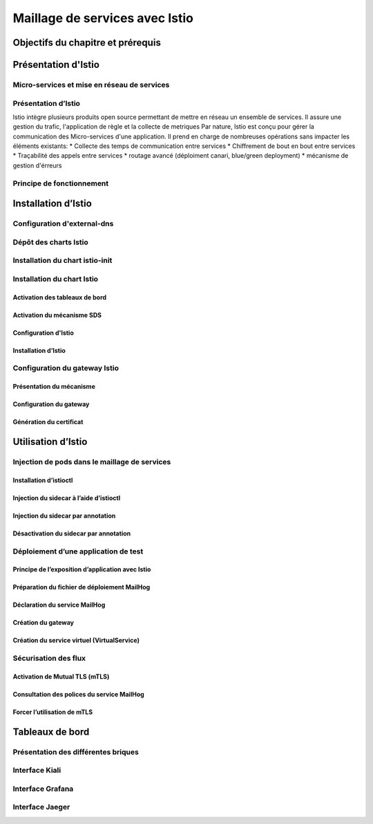 Maillage de services avec Istio
+++++++++++++++++++++++++++++++

Objectifs du chapitre et prérequis
==================================

Présentation d'Istio
====================

Micro-services et mise en réseau de services
--------------------------------------------

Présentation d’Istio
--------------------
Istio intègre plusieurs produits open source permettant de mettre en réseau un ensemble de services. Il assure une gestion du trafic, l'application de règle et la collecte de metriques
Par nature, Istio est conçu pour gérer la communication des Micro-services d'une application. Il prend en charge de nombreuses opérations sans impacter les éléments existants:
* Collecte des temps de communication entre services
* Chiffrement de bout en bout entre services
* Traçabilité des appels entre services
* routage avancé (déploiment canari, blue/green deployment)
* mécanisme de gestion d'érreurs

Principe de fonctionnement
--------------------------

Installation d’Istio
====================

Configuration d'external-dns
----------------------------

Dépôt des charts Istio
----------------------

Installation du chart istio-init
--------------------------------

Installation du chart Istio
---------------------------

Activation des tableaux de bord
~~~~~~~~~~~~~~~~~~~~~~~~~~~~~~~

Activation du mécanisme SDS
~~~~~~~~~~~~~~~~~~~~~~~~~~~

Configuration d'Istio
~~~~~~~~~~~~~~~~~~~~~

Installation d’Istio
~~~~~~~~~~~~~~~~~~~~

Configuration du gateway Istio
------------------------------

Présentation du mécanisme
~~~~~~~~~~~~~~~~~~~~~~~~~
Configuration du gateway
~~~~~~~~~~~~~~~~~~~~~~~~
Génération du certificat
~~~~~~~~~~~~~~~~~~~~~~~~

Utilisation d’Istio
===================
Injection de pods dans le maillage de services
----------------------------------------------

Installation d’istioctl
~~~~~~~~~~~~~~~~~~~~~~~
Injection du sidecar à l’aide d’istioctl
~~~~~~~~~~~~~~~~~~~~~~~~~~~~~~~~~~~~~~~~
Injection du sidecar par annotation
~~~~~~~~~~~~~~~~~~~~~~~~~~~~~~~~~~~
Désactivation du sidecar par annotation
~~~~~~~~~~~~~~~~~~~~~~~~~~~~~~~~~~~~~~~
Déploiement d’une application de test
-------------------------------------
Principe de l’exposition d’application avec Istio
~~~~~~~~~~~~~~~~~~~~~~~~~~~~~~~~~~~~~~~~~~~~~~~~~
Préparation du fichier de déploiement MailHog
~~~~~~~~~~~~~~~~~~~~~~~~~~~~~~~~~~~~~~~~~~~~~
Déclaration du service MailHog
~~~~~~~~~~~~~~~~~~~~~~~~~~~~~~
Création du gateway
~~~~~~~~~~~~~~~~~~~
Création du service virtuel (VirtualService)
~~~~~~~~~~~~~~~~~~~~~~~~~~~~~~~~~~~~~~~~~~~~
Sécurisation des flux
---------------------
Activation de Mutual TLS (mTLS)
~~~~~~~~~~~~~~~~~~~~~~~~~~~~~~~
Consultation des polices du service MailHog
~~~~~~~~~~~~~~~~~~~~~~~~~~~~~~~~~~~~~~~~~~~
Forcer l’utilisation de mTLS
~~~~~~~~~~~~~~~~~~~~~~~~~~~~

Tableaux de bord
================
Présentation des différentes briques
------------------------------------
Interface Kiali
---------------
Interface Grafana
-----------------
Interface Jaeger
----------------